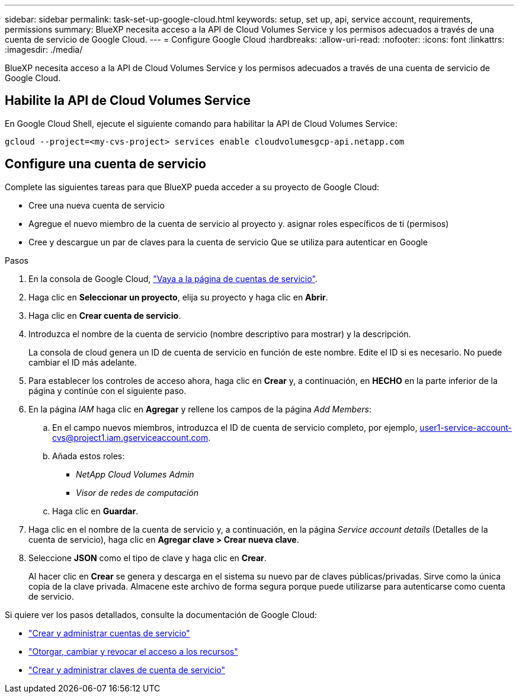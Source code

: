 ---
sidebar: sidebar 
permalink: task-set-up-google-cloud.html 
keywords: setup, set up, api, service account, requirements, permissions 
summary: BlueXP necesita acceso a la API de Cloud Volumes Service y los permisos adecuados a través de una cuenta de servicio de Google Cloud. 
---
= Configure Google Cloud
:hardbreaks:
:allow-uri-read: 
:nofooter: 
:icons: font
:linkattrs: 
:imagesdir: ./media/


[role="lead"]
BlueXP necesita acceso a la API de Cloud Volumes Service y los permisos adecuados a través de una cuenta de servicio de Google Cloud.



== Habilite la API de Cloud Volumes Service

En Google Cloud Shell, ejecute el siguiente comando para habilitar la API de Cloud Volumes Service:

`gcloud --project=<my-cvs-project> services enable cloudvolumesgcp-api.netapp.com`



== Configure una cuenta de servicio

Complete las siguientes tareas para que BlueXP pueda acceder a su proyecto de Google Cloud:

* Cree una nueva cuenta de servicio
* Agregue el nuevo miembro de la cuenta de servicio al proyecto y. asignar roles específicos de ti (permisos)
* Cree y descargue un par de claves para la cuenta de servicio Que se utiliza para autenticar en Google


.Pasos
. En la consola de Google Cloud, https://console.cloud.google.com/iam-admin/serviceaccounts["Vaya a la página de cuentas de servicio"^].
. Haga clic en *Seleccionar un proyecto*, elija su proyecto y haga clic en *Abrir*.
. Haga clic en *Crear cuenta de servicio*.
. Introduzca el nombre de la cuenta de servicio (nombre descriptivo para mostrar) y la descripción.
+
La consola de cloud genera un ID de cuenta de servicio en función de este nombre. Edite el ID si es necesario. No puede cambiar el ID más adelante.

. Para establecer los controles de acceso ahora, haga clic en *Crear* y, a continuación, en *HECHO* en la parte inferior de la página y continúe con el siguiente paso.
. En la página _IAM_ haga clic en *Agregar* y rellene los campos de la página _Add Members_:
+
.. En el campo nuevos miembros, introduzca el ID de cuenta de servicio completo, por ejemplo, user1-service-account-cvs@project1.iam.gserviceaccount.com.
.. Añada estos roles:
+
*** _NetApp Cloud Volumes Admin_
*** _Visor de redes de computación_


.. Haga clic en *Guardar*.


. Haga clic en el nombre de la cuenta de servicio y, a continuación, en la página _Service account details_ (Detalles de la cuenta de servicio), haga clic en *Agregar clave > Crear nueva clave*.
. Seleccione *JSON* como el tipo de clave y haga clic en *Crear*.
+
Al hacer clic en *Crear* se genera y descarga en el sistema su nuevo par de claves públicas/privadas. Sirve como la única copia de la clave privada. Almacene este archivo de forma segura porque puede utilizarse para autenticarse como cuenta de servicio.



Si quiere ver los pasos detallados, consulte la documentación de Google Cloud:

* link:https://cloud.google.com/iam/docs/creating-managing-service-accounts["Crear y administrar cuentas de servicio"^]
* link:https://cloud.google.com/iam/docs/granting-changing-revoking-access["Otorgar, cambiar y revocar el acceso a los recursos"^]
* link:https://cloud.google.com/iam/docs/creating-managing-service-account-keys["Crear y administrar claves de cuenta de servicio"^]

